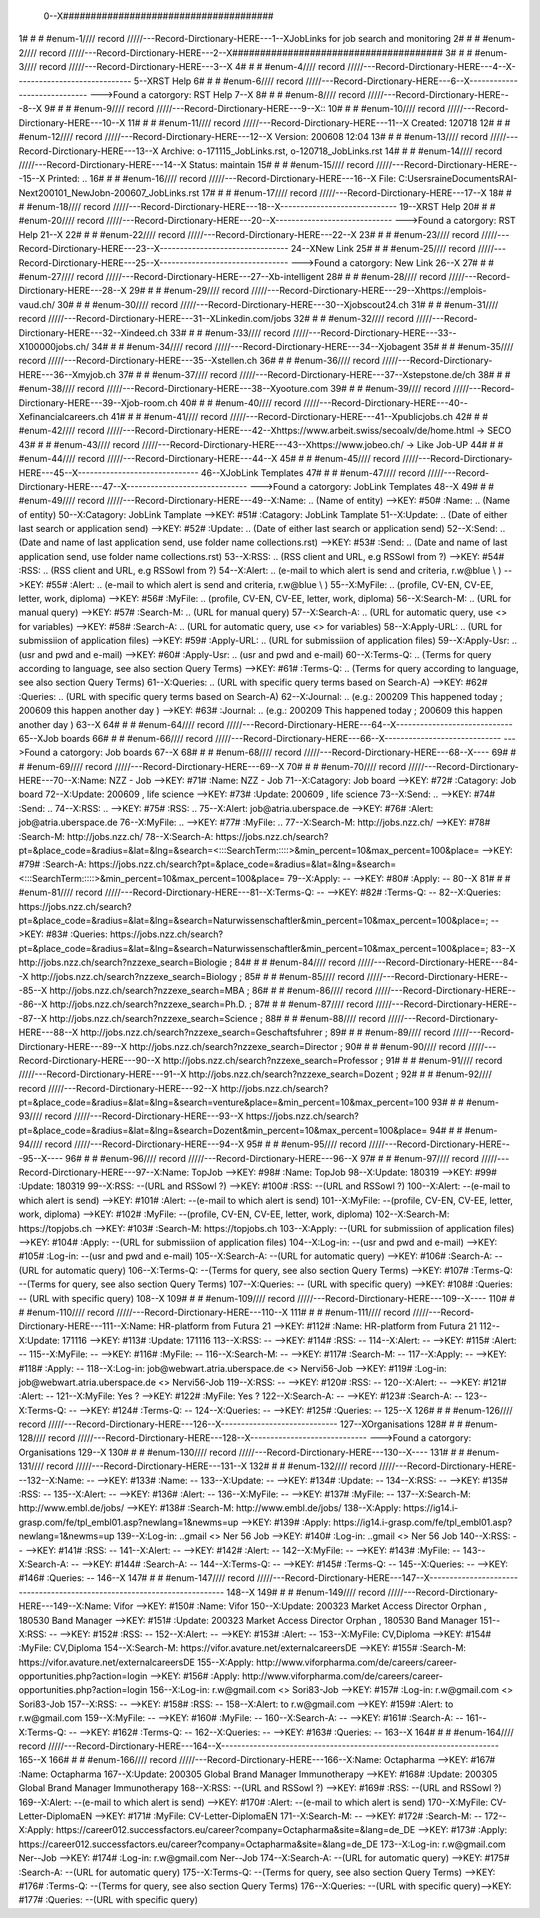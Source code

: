  0--X######################################
1# # # #enum-1//// record /////---Record-Dirctionary-HERE---1--XJobLinks for job search and monitoring
2# # # #enum-2//// record /////---Record-Dirctionary-HERE---2--X######################################
3# # # #enum-3//// record /////---Record-Dirctionary-HERE---3--X
4# # # #enum-4//// record /////---Record-Dirctionary-HERE---4--X-----------------------------
5--XRST Help
6# # # #enum-6//// record /////---Record-Dirctionary-HERE---6--X-----------------------------
--->Found a catorgory: RST Help
7--X
8# # # #enum-8//// record /////---Record-Dirctionary-HERE---8--X
9# # # #enum-9//// record /////---Record-Dirctionary-HERE---9--X::
10# # # #enum-10//// record /////---Record-Dirctionary-HERE---10--X
11# # # #enum-11//// record /////---Record-Dirctionary-HERE---11--X Created: 120718
12# # # #enum-12//// record /////---Record-Dirctionary-HERE---12--X Version: 200608 12:04 
13# # # #enum-13//// record /////---Record-Dirctionary-HERE---13--X Archive: o-171115_JobLinks.rst, o-120718_JobLinks.rst
14# # # #enum-14//// record /////---Record-Dirctionary-HERE---14--X  Status: maintain
15# # # #enum-15//// record /////---Record-Dirctionary-HERE---15--X Printed: ..
16# # # #enum-16//// record /////---Record-Dirctionary-HERE---16--X    File: C:\Users\raine\Documents\RAI-Next\200101_NewJob\n-200607_JobLinks.rst
17# # # #enum-17//// record /////---Record-Dirctionary-HERE---17--X
18# # # #enum-18//// record /////---Record-Dirctionary-HERE---18--X-----------------------------
19--XRST Help
20# # # #enum-20//// record /////---Record-Dirctionary-HERE---20--X-----------------------------
--->Found a catorgory: RST Help
21--X
22# # # #enum-22//// record /////---Record-Dirctionary-HERE---22--X
23# # # #enum-23//// record /////---Record-Dirctionary-HERE---23--X--------------------------------
24--XNew Link
25# # # #enum-25//// record /////---Record-Dirctionary-HERE---25--X--------------------------------
--->Found a catorgory: New Link
26--X
27# # # #enum-27//// record /////---Record-Dirctionary-HERE---27--Xb-intelligent
28# # # #enum-28//// record /////---Record-Dirctionary-HERE---28--X
29# # # #enum-29//// record /////---Record-Dirctionary-HERE---29--Xhttps://emplois-vaud.ch/
30# # # #enum-30//// record /////---Record-Dirctionary-HERE---30--Xjobscout24.ch
31# # # #enum-31//// record /////---Record-Dirctionary-HERE---31--XLinkedin.com/jobs
32# # # #enum-32//// record /////---Record-Dirctionary-HERE---32--Xindeed.ch
33# # # #enum-33//// record /////---Record-Dirctionary-HERE---33--X100000jobs.ch/
34# # # #enum-34//// record /////---Record-Dirctionary-HERE---34--Xjobagent
35# # # #enum-35//// record /////---Record-Dirctionary-HERE---35--Xstellen.ch
36# # # #enum-36//// record /////---Record-Dirctionary-HERE---36--Xmyjob.ch
37# # # #enum-37//// record /////---Record-Dirctionary-HERE---37--Xstepstone.de/ch
38# # # #enum-38//// record /////---Record-Dirctionary-HERE---38--Xyooture.com
39# # # #enum-39//// record /////---Record-Dirctionary-HERE---39--Xjob-room.ch
40# # # #enum-40//// record /////---Record-Dirctionary-HERE---40--Xefinancialcareers.ch
41# # # #enum-41//// record /////---Record-Dirctionary-HERE---41--Xpublicjobs.ch
42# # # #enum-42//// record /////---Record-Dirctionary-HERE---42--Xhttps://www.arbeit.swiss/secoalv/de/home.html -> SECO
43# # # #enum-43//// record /////---Record-Dirctionary-HERE---43--Xhttps://www.jobeo.ch/ -> Like Job-UP
44# # # #enum-44//// record /////---Record-Dirctionary-HERE---44--X
45# # # #enum-45//// record /////---Record-Dirctionary-HERE---45--X------------------------------
46--XJobLink Templates
47# # # #enum-47//// record /////---Record-Dirctionary-HERE---47--X------------------------------
--->Found a catorgory: JobLink Templates
48--X
49# # # #enum-49//// record /////---Record-Dirctionary-HERE---49--X:Name:		.. (Name of entity)
-->KEY: #50# :Name:		.. (Name of entity)
50--X:Catagory:	JobLink Tamplate
-->KEY: #51# :Catagory:	JobLink Tamplate
51--X:Update:	.. (Date of either last search or application send)
-->KEY: #52# :Update:	.. (Date of either last search or application send)
52--X:Send:		.. (Date and name of last application send, use folder name collections.rst)
-->KEY: #53# :Send:		.. (Date and name of last application send, use folder name collections.rst)
53--X:RSS:		.. (RSS client and URL, e.g RSSowl from  ?)
-->KEY: #54# :RSS:		.. (RSS client and URL, e.g RSSowl from  ?)
54--X:Alert:		.. (e-mail to which alert is send and criteria, r.w@blue \\  )
-->KEY: #55# :Alert:		.. (e-mail to which alert is send and criteria, r.w@blue \\  )
55--X:MyFile:	.. (profile, CV-EN, CV-EE, letter, work, diploma)
-->KEY: #56# :MyFile:	.. (profile, CV-EN, CV-EE, letter, work, diploma)
56--X:Search-M:	.. (URL for manual query)
-->KEY: #57# :Search-M:	.. (URL for manual query)
57--X:Search-A:	.. (URL for automatic query, use <> for variables)
-->KEY: #58# :Search-A:	.. (URL for automatic query, use <> for variables)
58--X:Apply-URL:	.. (URL for submissiion of application files)
-->KEY: #59# :Apply-URL:	.. (URL for submissiion of application files)
59--X:Apply-Usr: .. (usr and pwd and e-mail)
-->KEY: #60# :Apply-Usr: .. (usr and pwd and e-mail)
60--X:Terms-Q:	.. (Terms for query according to language, see also section Query Terms)
-->KEY: #61# :Terms-Q:	.. (Terms for query according to language, see also section Query Terms)
61--X:Queries:	.. (URL with specific query terms based on Search-A)
-->KEY: #62# :Queries:	.. (URL with specific query terms based on Search-A)
62--X:Journal:   .. (e.g.: 200209 This happened today ; 200609 this happen another day )
-->KEY: #63# :Journal:   .. (e.g.: 200209 This happened today ; 200609 this happen another day )
63--X
64# # # #enum-64//// record /////---Record-Dirctionary-HERE---64--X-----------------------------
65--XJob boards
66# # # #enum-66//// record /////---Record-Dirctionary-HERE---66--X-----------------------------
--->Found a catorgory: Job boards
67--X
68# # # #enum-68//// record /////---Record-Dirctionary-HERE---68--X----
69# # # #enum-69//// record /////---Record-Dirctionary-HERE---69--X
70# # # #enum-70//// record /////---Record-Dirctionary-HERE---70--X:Name:		NZZ - Job
-->KEY: #71# :Name:		NZZ - Job
71--X:Catagory:  Job board
-->KEY: #72# :Catagory:  Job board
72--X:Update:	200609 , life science
-->KEY: #73# :Update:	200609 , life science
73--X:Send:		..
-->KEY: #74# :Send:		..
74--X:RSS:		..
-->KEY: #75# :RSS:		..
75--X:Alert:		job@atria.uberspace.de
-->KEY: #76# :Alert:		job@atria.uberspace.de
76--X:MyFile:	..
-->KEY: #77# :MyFile:	..
77--X:Search-M:	http://jobs.nzz.ch/
-->KEY: #78# :Search-M:	http://jobs.nzz.ch/
78--X:Search-A:	https://jobs.nzz.ch/search?pt=&place_code=&radius=&lat=&lng=&search=<:::SearchTerm:::::>&min_percent=10&max_percent=100&place=
-->KEY: #79# :Search-A:	https://jobs.nzz.ch/search?pt=&place_code=&radius=&lat=&lng=&search=<:::SearchTerm:::::>&min_percent=10&max_percent=100&place=
79--X:Apply:		--
-->KEY: #80# :Apply:		--
80--X
81# # # #enum-81//// record /////---Record-Dirctionary-HERE---81--X:Terms-Q:	--
-->KEY: #82# :Terms-Q:	--
82--X:Queries:	https://jobs.nzz.ch/search?pt=&place_code=&radius=&lat=&lng=&search=Naturwissenschaftler&min_percent=10&max_percent=100&place=; 
-->KEY: #83# :Queries:	https://jobs.nzz.ch/search?pt=&place_code=&radius=&lat=&lng=&search=Naturwissenschaftler&min_percent=10&max_percent=100&place=; 
83--X			http://jobs.nzz.ch/search?nzzexe_search=Biologie ;
84# # # #enum-84//// record /////---Record-Dirctionary-HERE---84--X			http://jobs.nzz.ch/search?nzzexe_search=Biology ;
85# # # #enum-85//// record /////---Record-Dirctionary-HERE---85--X			http://jobs.nzz.ch/search?nzzexe_search=MBA ;
86# # # #enum-86//// record /////---Record-Dirctionary-HERE---86--X			http://jobs.nzz.ch/search?nzzexe_search=Ph.D. ; 
87# # # #enum-87//// record /////---Record-Dirctionary-HERE---87--X			http://jobs.nzz.ch/search?nzzexe_search=Science ;
88# # # #enum-88//// record /////---Record-Dirctionary-HERE---88--X			http://jobs.nzz.ch/search?nzzexe_search=Geschaftsfuhrer ;
89# # # #enum-89//// record /////---Record-Dirctionary-HERE---89--X			http://jobs.nzz.ch/search?nzzexe_search=Director ;
90# # # #enum-90//// record /////---Record-Dirctionary-HERE---90--X			http://jobs.nzz.ch/search?nzzexe_search=Professor ;
91# # # #enum-91//// record /////---Record-Dirctionary-HERE---91--X			http://jobs.nzz.ch/search?nzzexe_search=Dozent ;
92# # # #enum-92//// record /////---Record-Dirctionary-HERE---92--X			http://jobs.nzz.ch/search?pt=&place_code=&radius=&lat=&lng=&search=venture&place=&min_percent=10&max_percent=100
93# # # #enum-93//// record /////---Record-Dirctionary-HERE---93--X			https://jobs.nzz.ch/search?pt=&place_code=&radius=&lat=&lng=&search=Dozent&min_percent=10&max_percent=100&place=
94# # # #enum-94//// record /////---Record-Dirctionary-HERE---94--X
95# # # #enum-95//// record /////---Record-Dirctionary-HERE---95--X----
96# # # #enum-96//// record /////---Record-Dirctionary-HERE---96--X
97# # # #enum-97//// record /////---Record-Dirctionary-HERE---97--X:Name:		TopJob
-->KEY: #98# :Name:		TopJob
98--X:Update:	180319
-->KEY: #99# :Update:	180319
99--X:RSS:		--(URL and RSSowl ?)
-->KEY: #100# :RSS:		--(URL and RSSowl ?)
100--X:Alert:		--(e-mail to which alert is send)
-->KEY: #101# :Alert:		--(e-mail to which alert is send)
101--X:MyFile:	--(profile, CV-EN, CV-EE, letter, work, diploma)
-->KEY: #102# :MyFile:	--(profile, CV-EN, CV-EE, letter, work, diploma)
102--X:Search-M:	https://topjobs.ch
-->KEY: #103# :Search-M:	https://topjobs.ch
103--X:Apply:		--(URL for submissiion of application files)
-->KEY: #104# :Apply:		--(URL for submissiion of application files)
104--X:Log-in:	--(usr and pwd and e-mail)
-->KEY: #105# :Log-in:	--(usr and pwd and e-mail)
105--X:Search-A:	--(URL for automatic query)
-->KEY: #106# :Search-A:	--(URL for automatic query)
106--X:Terms-Q:	--(Terms for query, see also section Query Terms)
-->KEY: #107# :Terms-Q:	--(Terms for query, see also section Query Terms)
107--X:Queries:	-- (URL with specific query)
-->KEY: #108# :Queries:	-- (URL with specific query)
108--X	
109# # # #enum-109//// record /////---Record-Dirctionary-HERE---109--X----
110# # # #enum-110//// record /////---Record-Dirctionary-HERE---110--X
111# # # #enum-111//// record /////---Record-Dirctionary-HERE---111--X:Name:		HR-platform from Futura 21
-->KEY: #112# :Name:		HR-platform from Futura 21
112--X:Update:	171116 
-->KEY: #113# :Update:	171116 
113--X:RSS:		--
-->KEY: #114# :RSS:		--
114--X:Alert:		--
-->KEY: #115# :Alert:		--
115--X:MyFile:	--
-->KEY: #116# :MyFile:	--
116--X:Search-M:	--
-->KEY: #117# :Search-M:	--
117--X:Apply:		--
-->KEY: #118# :Apply:		--
118--X:Log-in:	job@webwart.atria.uberspace.de <> Nervi56-Job
-->KEY: #119# :Log-in:	job@webwart.atria.uberspace.de <> Nervi56-Job
119--X:RSS:		--
-->KEY: #120# :RSS:		--
120--X:Alert:		--
-->KEY: #121# :Alert:		--
121--X:MyFile:	Yes ?
-->KEY: #122# :MyFile:	Yes ?
122--X:Search-A:	--
-->KEY: #123# :Search-A:	--
123--X:Terms-Q:	--
-->KEY: #124# :Terms-Q:	--
124--X:Queries:	--
-->KEY: #125# :Queries:	--
125--X
126# # # #enum-126//// record /////---Record-Dirctionary-HERE---126--X-----------------------------
127--XOrganisations
128# # # #enum-128//// record /////---Record-Dirctionary-HERE---128--X-----------------------------
--->Found a catorgory: Organisations
129--X
130# # # #enum-130//// record /////---Record-Dirctionary-HERE---130--X----
131# # # #enum-131//// record /////---Record-Dirctionary-HERE---131--X
132# # # #enum-132//// record /////---Record-Dirctionary-HERE---132--X:Name:		--
-->KEY: #133# :Name:		--
133--X:Update:	--
-->KEY: #134# :Update:	--
134--X:RSS:		--
-->KEY: #135# :RSS:		--
135--X:Alert:		--
-->KEY: #136# :Alert:		--
136--X:MyFile:	--
-->KEY: #137# :MyFile:	--
137--X:Search-M: 	http://www.embl.de/jobs/	
-->KEY: #138# :Search-M: 	http://www.embl.de/jobs/	
138--X:Apply: 	https://ig14.i-grasp.com/fe/tpl_embl01.asp?newlang=1&newms=up
-->KEY: #139# :Apply: 	https://ig14.i-grasp.com/fe/tpl_embl01.asp?newlang=1&newms=up
139--X:Log-in:	..gmail <> Ner 56 Job
-->KEY: #140# :Log-in:	..gmail <> Ner 56 Job
140--X:RSS:		--
-->KEY: #141# :RSS:		--
141--X:Alert:		--
-->KEY: #142# :Alert:		--
142--X:MyFile:	--
-->KEY: #143# :MyFile:	--
143--X:Search-A:	--
-->KEY: #144# :Search-A:	--
144--X:Terms-Q:	--
-->KEY: #145# :Terms-Q:	--
145--X:Queries:	--
-->KEY: #146# :Queries:	--
146--X
147# # # #enum-147//// record /////---Record-Dirctionary-HERE---147--X-------------------------------------------------------------------------
148--X
149# # # #enum-149//// record /////---Record-Dirctionary-HERE---149--X:Name:		Vifor
-->KEY: #150# :Name:		Vifor
150--X:Update:	200323 Market Access Director Orphan , 180530 Band Manager
-->KEY: #151# :Update:	200323 Market Access Director Orphan , 180530 Band Manager
151--X:RSS:		--
-->KEY: #152# :RSS:		--
152--X:Alert:		--
-->KEY: #153# :Alert:		--
153--X:MyFile:	CV,Diploma
-->KEY: #154# :MyFile:	CV,Diploma
154--X:Search-M: 	https://vifor.avature.net/externalcareersDE
-->KEY: #155# :Search-M: 	https://vifor.avature.net/externalcareersDE
155--X:Apply: 	http://www.viforpharma.com/de/careers/career-opportunities.php?action=login
-->KEY: #156# :Apply: 	http://www.viforpharma.com/de/careers/career-opportunities.php?action=login
156--X:Log-in:	r.w@gmail.com <> Sori83-Job
-->KEY: #157# :Log-in:	r.w@gmail.com <> Sori83-Job
157--X:RSS:		--
-->KEY: #158# :RSS:		--
158--X:Alert:		to r.w@gmail.com
-->KEY: #159# :Alert:		to r.w@gmail.com
159--X:MyFile:	--
-->KEY: #160# :MyFile:	--
160--X:Search-A:	--
-->KEY: #161# :Search-A:	--
161--X:Terms-Q:	--
-->KEY: #162# :Terms-Q:	--
162--X:Queries:	--
-->KEY: #163# :Queries:	--
163--X
164# # # #enum-164//// record /////---Record-Dirctionary-HERE---164--X---------------------------------------------------------------------
165--X
166# # # #enum-166//// record /////---Record-Dirctionary-HERE---166--X:Name:		Octapharma
-->KEY: #167# :Name:		Octapharma
167--X:Update:	200305 Global Brand Manager Immunotherapy 
-->KEY: #168# :Update:	200305 Global Brand Manager Immunotherapy 
168--X:RSS:		--(URL and RSSowl ?)
-->KEY: #169# :RSS:		--(URL and RSSowl ?)
169--X:Alert:		--(e-mail to which alert is send)
-->KEY: #170# :Alert:		--(e-mail to which alert is send)
170--X:MyFile:	CV-Letter-DiplomaEN 
-->KEY: #171# :MyFile:	CV-Letter-DiplomaEN 
171--X:Search-M:	--
-->KEY: #172# :Search-M:	--
172--X:Apply:		https://career012.successfactors.eu/career?company=Octapharma&site=&lang=de_DE
-->KEY: #173# :Apply:		https://career012.successfactors.eu/career?company=Octapharma&site=&lang=de_DE
173--X:Log-in:	r.w@gmail.com Ner--Job
-->KEY: #174# :Log-in:	r.w@gmail.com Ner--Job
174--X:Search-A:	--(URL for automatic query)
-->KEY: #175# :Search-A:	--(URL for automatic query)
175--X:Terms-Q:	--(Terms for query, see also section Query Terms)
-->KEY: #176# :Terms-Q:	--(Terms for query, see also section Query Terms)
176--X:Queries:	--(URL with specific query)-->KEY: #177# :Queries:	--(URL with specific query)